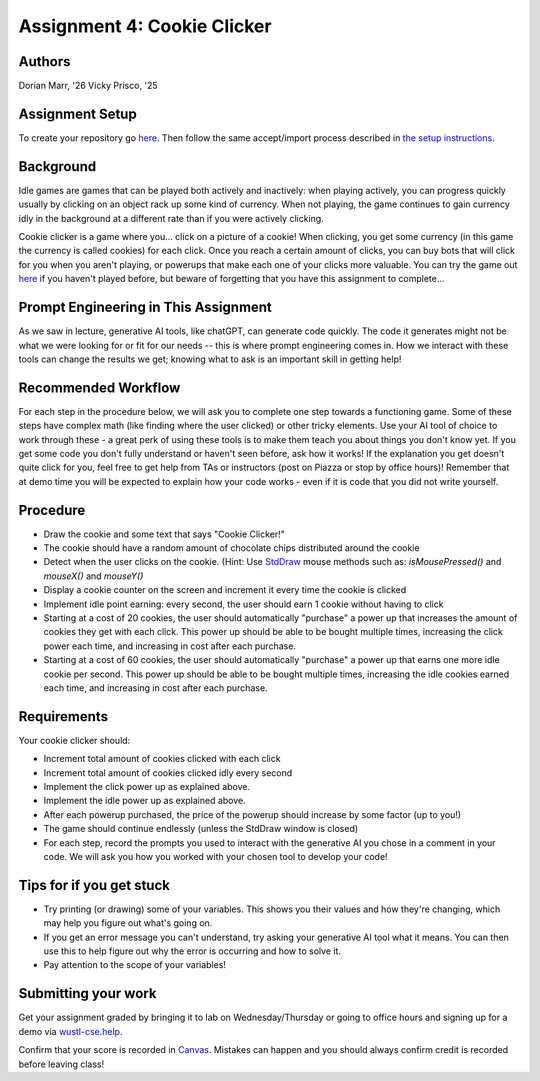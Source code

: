 =====================
Assignment 4: Cookie Clicker
=====================

Authors
=======

Dorian Marr, '26 Vicky Prisco, '25

Assignment Setup
=====================

To create your repository go `here <https://classroom.github.com/a/TL8q4_k3>`_. Then follow the same accept/import process described in `the setup instructions <../Module0-Introduction/software.html>`_.

Background
=====================

Idle games are games that can be played both actively and inactively: when playing actively, you can progress quickly usually by clicking on an object rack up some kind of currency. When not playing, the game continues to gain currency idly in the background at a different rate than if you were actively clicking.

Cookie clicker is a game where you... click on a picture of a cookie! When clicking, you get some currency (in this game the currency is called cookies) for each click. Once you reach a certain amount of clicks, you can buy bots that will click for you when you aren't playing, or powerups that make each one of your clicks more valuable. You can try the game out `here <https://cookieclicker.ee>`_ if you haven't played before, but beware of forgetting that you have this assignment to complete...

Prompt Engineering in This Assignment
=====================================

As we saw in lecture, generative AI tools, like chatGPT, can generate code quickly. The code it generates might not be what we were looking for or fit for our needs -- this is where prompt engineering comes in. How we interact with these tools can change the results we get; knowing what to ask is an important skill in getting help!

Recommended Workflow
====================

For each step in the procedure below, we will ask you to complete one step towards a functioning game. Some of these steps have complex math (like finding where the user clicked) or other tricky elements. Use your AI tool of choice to work through these - a great perk of using these tools is to make them teach you about things you don't know yet. If you get some code you don't fully understand or haven't seen before, ask how it works! If the explanation you get doesn't quite click for you, feel free to get help from TAs or instructors (post on Piazza or stop by office hours)! Remember that at demo time you will be expected to explain how your code works - even if it is code that you did not write yourself.

Procedure
=========
	
* Draw the cookie and some text that says "Cookie Clicker!"
* The cookie should have a random amount of chocolate chips distributed around the cookie
* Detect when the user clicks on the cookie. (Hint: Use `StdDraw <https://introcs.cs.princeton.edu/java/stdlib/javadoc/StdDraw.html>`_ mouse methods such as: `isMousePressed()` and `mouseX()` and `mouseY()`
* Display a cookie counter on the screen and increment it every time the cookie is clicked
* Implement idle point earning: every second, the user should earn 1 cookie without having to click 
* Starting at a cost of 20 cookies, the user should automatically "purchase" a power up that increases the amount of cookies they get with each click. This power up should be able to be bought multiple times, increasing the click power each time, and increasing in cost after each purchase.
* Starting at a cost of 60 cookies, the user should automatically "purchase" a power up that earns one more idle cookie per second. This power up should be able to be bought multiple times, increasing the idle cookies earned each time, and increasing in cost after each purchase.

Requirements
============

Your cookie clicker should:

* Increment total amount of cookies clicked with each click
* Increment total amount of cookies clicked idly every second
* Implement the click power up as explained above.
* Implement the idle power up as explained above.
* After each powerup purchased, the price of the powerup should increase by some factor (up to you!)
* The game should continue endlessly (unless the StdDraw window is closed)
* For each step, record the prompts you used to interact with the generative AI you chose in a comment in your code. We will ask you how you worked with your chosen tool to develop your code!

Tips for if you get stuck
=========================

* Try printing (or drawing) some of your variables. This shows you their values and how they're changing, which may help you figure out what's going on.
* If you get an error message you can't understand, try asking your generative AI tool what it means. You can then use this to help figure out why the error is occurring and how to solve it.
* Pay attention to the scope of your variables!


Submitting your work
=====================


Get your assignment graded by bringing it to lab on Wednesday/Thursday or going to office hours and signing up for a demo via `wustl-cse.help <https://wustl-cse.help/>`_.

Confirm that your score is recorded in `Canvas <https://wustl.instructure.com/courses/133664>`_.  Mistakes can happen and you should always confirm credit is recorded before leaving class!